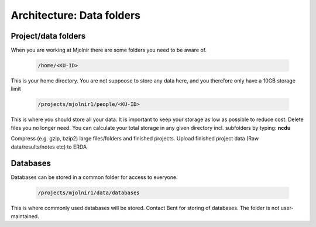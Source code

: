 Architecture: Data folders
====


Project/data folders
*****
When you are working at Mjolnir there are some folders you need to be aware of.

    .. code-block:: console

      /home/<KU-ID>
This is your home directory. You are not suppoose to store any data here, and you therefore only have a 10GB storage limit


    .. code-block:: console

        /projects/mjolnir1/people/<KU-ID>

This is where you should store all your data. It is important to keep your storage as low as possible to reduce cost. Delete files you no longer need. You can calculate your total storage in any given directory incl. subfolders by typing: **ncdu**

Compress (e.g. gzip, bzip2) large files/folders and finished projects.
Upload finished project data (Raw data/results/notes etc) to ERDA


Databases
*****

Databases can be stored in a common folder for access to everyone.

    .. code-block:: console

        /projects/mjolnir1/data/databases

This is where commonly used databases will be stored. Contact Bent for storing of databases. The folder is not user-maintained. 
